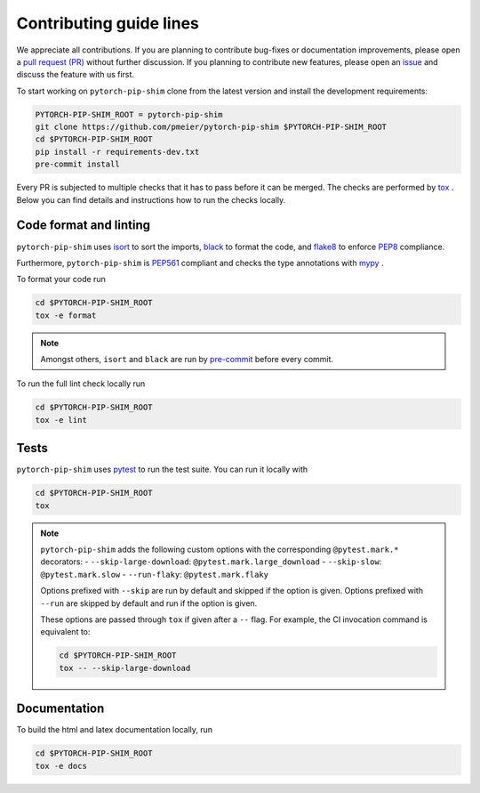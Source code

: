 Contributing guide lines
========================

We appreciate all contributions. If you are planning to contribute bug-fixes or
documentation improvements, please open a
`pull request (PR) <https://github.com/pmeier/pytorch-pip-shim/pulls>`_
without further discussion. If you planning to contribute new features, please open an
`issue <https://github.com/pmeier/pytorch-pip-shim/issues>`_
and discuss the feature with us first.

To start working on ``pytorch-pip-shim`` clone from the latest version and install 
the development requirements:

.. code-block:: sh

  PYTORCH-PIP-SHIM_ROOT = pytorch-pip-shim
  git clone https://github.com/pmeier/pytorch-pip-shim $PYTORCH-PIP-SHIM_ROOT
  cd $PYTORCH-PIP-SHIM_ROOT
  pip install -r requirements-dev.txt
  pre-commit install

Every PR is subjected to multiple checks that it has to pass before it can be merged.
The checks are performed by `tox <https://tox.readthedocs.io/en/latest/>`_ . Below
you can find details and instructions how to run the checks locally.


Code format and linting
-----------------------

``pytorch-pip-shim`` uses `isort <https://timothycrosley.github.io/isort/>`_ to sort the
imports, `black <https://black.readthedocs.io/en/stable/>`_ to format the code, and
`flake8 <https://flake8.pycqa.org/en/latest/>`_ to enforce
`PEP8 <https://www.python.org/dev/peps/pep-0008/>`_ compliance.

Furthermore, ``pytorch-pip-shim`` is `PEP561 <https://www.python.org/dev/peps/pep-0561/>`_
compliant and checks the type annotations with `mypy <http://mypy-lang.org/>`_ .

To format your code run

.. code-block:: sh

  cd $PYTORCH-PIP-SHIM_ROOT
  tox -e format

.. note::

  Amongst others, ``isort`` and ``black`` are run by
  `pre-commit <https://pre-commit.com/>`_ before every commit.

To run the full lint check locally run

.. code-block:: sh

  cd $PYTORCH-PIP-SHIM_ROOT
  tox -e lint


Tests
-----

``pytorch-pip-shim`` uses `pytest <https://docs.pytest.org/en/stable/>`_ to run
the test suite. You can run it locally with

.. code-block:: sh

  cd $PYTORCH-PIP-SHIM_ROOT
  tox

.. note::

  ``pytorch-pip-shim`` adds the following custom options with the
  corresponding ``@pytest.mark.*`` decorators:
  - ``--skip-large-download``: ``@pytest.mark.large_download``
  - ``--skip-slow``: ``@pytest.mark.slow``
  - ``--run-flaky``: ``@pytest.mark.flaky``

  Options prefixed with ``--skip`` are run by default and skipped if the option is
  given. Options prefixed with ``--run`` are skipped by default and run if the option
  is given.

  These options are passed through ``tox`` if given after a ``--`` flag. For example,
  the CI invocation command is equivalent to:

  .. code-block:: sh

    cd $PYTORCH-PIP-SHIM_ROOT
    tox -- --skip-large-download


Documentation
-------------

To build the html and latex documentation locally, run

.. code-block:: sh

  cd $PYTORCH-PIP-SHIM_ROOT
  tox -e docs
